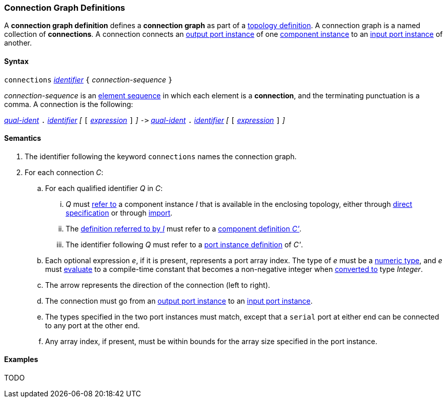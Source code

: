 === Connection Graph Definitions

A *connection graph definition* defines a *connection graph*
as part of a
<<Definitions_Topology-Definitions,topology definition>>.
A connection graph is a named collection of *connections*.
A connection connects an 
<<Definitions_Port-Instance-Definitions,output port instance>> of one
<<Definitions_Component-Instance-Specifiers,component instance>>
to an
<<Definitions_Port-Instance-Definitions,input port instance>> of
another.

==== Syntax

`connections` 
<<Lexical-Elements_Identifiers,_identifier_>>
`{` _connection-sequence_ `}`

_connection-sequence_ is an
<<Element-Sequences,element sequence>> in 
which each element is a *connection*,
and the terminating punctuation is a comma.
A connection is the following:

<<Scoping-of-Names_Qualified-Identifiers,_qual-ident_>> `.`
<<Lexical-Elements_Identifiers,_identifier_>>
_[_
`[`
<<Expressions,_expression_>>
`]`
_]_
`pass:[->]`
<<Scoping-of-Names_Qualified-Identifiers,_qual-ident_>> `.`
<<Lexical-Elements_Identifiers,_identifier_>>
_[_
`[`
<<Expressions,_expression_>>
`]`
_]_

==== Semantics

. The identifier following the keyword `connections` names
the connection graph.

. For each connection _C_:

.. For each qualified identifier _Q_ in _C_:

... _Q_ must
<<Scoping-of-Names_Resolution-of-Qualified-Identifiers,refer to>>
a component instance _I_ that is available in the enclosing topology,
either through
<<Definitions_Component-Instance-Specifiers,direct specification>>
or through
<<Definitions_Topology-Import-Specifiers,import>>.

... The 
<<Definitions_Component-Instance-Definitions,definition referred to by _I_>>
must refer to a 
<<Definitions_Component-Definitions,component definition _C'_>>. 

... The identifier following _Q_
must refer to a
<<Definitions_Port-Instance-Definitions,port instance definition>>
of _C'_.

.. Each optional expression _e_, if it is present, represents a
port array index.
The type of _e_ must be a
<<Types_Internal-Types_Numeric-Types,numeric type>>, and
_e_ must
<<Evaluation,evaluate>> to a compile-time constant
that becomes a non-negative integer when 
<<Evaluation_Type-Conversion,converted to>> type _Integer_.

.. The arrow represents the direction of the connection (left to right).

.. The connection must go from an
<<Definitions_Port-Instance-Definitions,output port instance>>
to an
<<Definitions_Port-Instance-Definitions,input port instance>>.

.. The types specified in the two port instances must match,
except that a `serial` port at either end can be connected
to any port at the other end.

.. Any array index, if present, must be within bounds for
the array size specified in the port instance.

==== Examples

TODO

